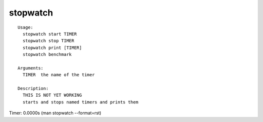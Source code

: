 stopwatch
=========

.. parsed-literal::

  Usage:
    stopwatch start TIMER
    stopwatch stop TIMER
    stopwatch print [TIMER]
    stopwatch benchmark

  Arguments:
    TIMER  the name of the timer

  Description:
    THIS IS NOT YET WORKING
    starts and stops named timers and prints them

Timer: 0.0000s (man stopwatch --format=rst)

